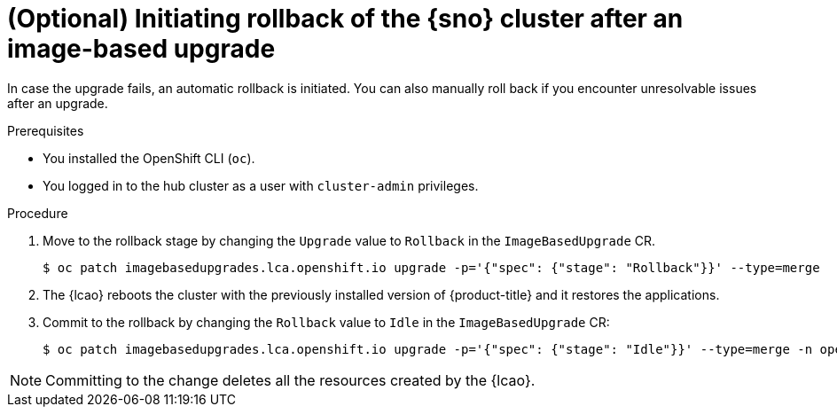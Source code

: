 // Module included in the following assemblies:
// Epic TELCOSTRAT-160 (4.15/4.16), story TELCODOCS-1576
// * scalability_and_performance/ztp-talm-updating-managed-policies.adoc

:_mod-docs-content-type: PROCEDURE
[id="ztp-image-based-upgrade-rollback_{context}"]
= (Optional) Initiating rollback of the {sno} cluster after an image-based upgrade

In case the upgrade fails, an automatic rollback is initiated.
You can also manually roll back if you encounter unresolvable issues after an upgrade.

.Prerequisites

* You installed the OpenShift CLI (`oc`).

* You logged in to the hub cluster as a user with `cluster-admin` privileges.

// are there other prereqs?

.Procedure

. Move to the rollback stage by changing the `Upgrade` value to `Rollback` in the `ImageBasedUpgrade` CR.
+
[source,terminal]
----
$ oc patch imagebasedupgrades.lca.openshift.io upgrade -p='{"spec": {"stage": "Rollback"}}' --type=merge
----

. The {lcao} reboots the cluster with the previously installed version of {product-title} and it restores the applications.

. Commit to the rollback by changing the `Rollback` value to `Idle` in the `ImageBasedUpgrade` CR:
+
[source,terminal]
----
$ oc patch imagebasedupgrades.lca.openshift.io upgrade -p='{"spec": {"stage": "Idle"}}' --type=merge -n openshift-lifecycle-agent
----

[NOTE]
====
Committing to the change deletes all the resources created by the {lcao}.
====

// Verification/Troubleshooting?